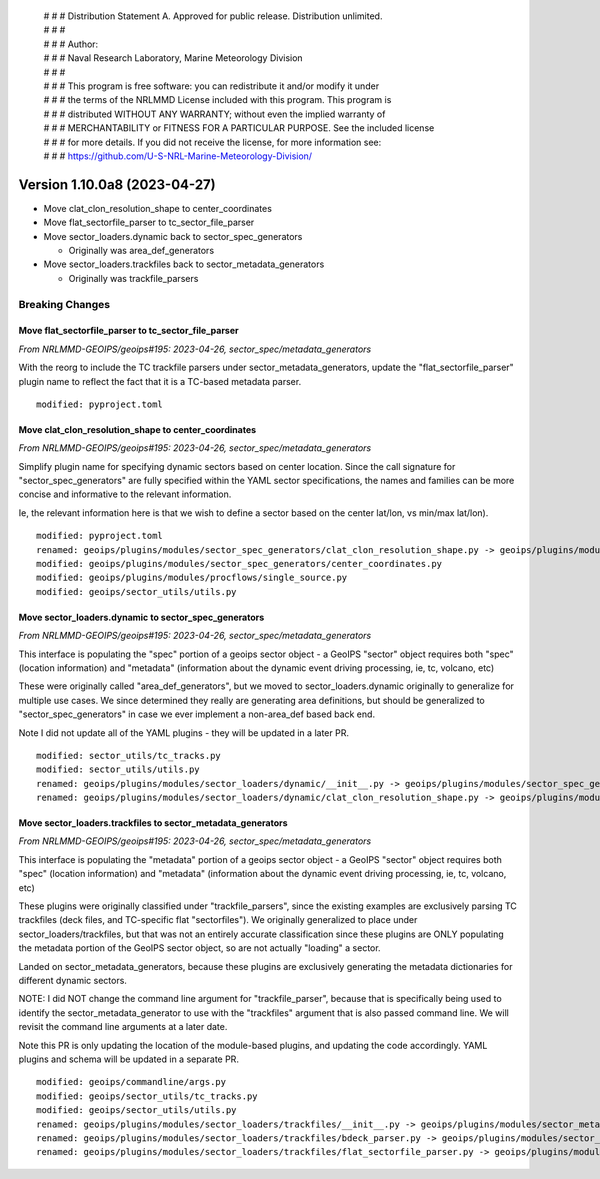  | # # # Distribution Statement A. Approved for public release. Distribution unlimited.
 | # # #
 | # # # Author:
 | # # # Naval Research Laboratory, Marine Meteorology Division
 | # # #
 | # # # This program is free software: you can redistribute it and/or modify it under
 | # # # the terms of the NRLMMD License included with this program. This program is
 | # # # distributed WITHOUT ANY WARRANTY; without even the implied warranty of
 | # # # MERCHANTABILITY or FITNESS FOR A PARTICULAR PURPOSE. See the included license
 | # # # for more details. If you did not receive the license, for more information see:
 | # # # https://github.com/U-S-NRL-Marine-Meteorology-Division/

Version 1.10.0a8 (2023-04-27)
*****************************

* Move clat_clon_resolution_shape to center_coordinates
* Move flat_sectorfile_parser to tc_sector_file_parser
* Move sector_loaders.dynamic back to sector_spec_generators

  * Originally was area_def_generators
* Move sector_loaders.trackfiles back to sector_metadata_generators

  * Originally was trackfile_parsers

Breaking Changes
================

Move flat_sectorfile_parser to tc_sector_file_parser
----------------------------------------------------

*From NRLMMD-GEOIPS/geoips#195: 2023-04-26, sector_spec/metadata_generators*

With the reorg to include the TC trackfile parsers under
sector_metadata_generators, update the "flat_sectorfile_parser" plugin
name to reflect the fact that it is a TC-based metadata parser.

::

  modified: pyproject.toml


Move clat_clon_resolution_shape to center_coordinates
-----------------------------------------------------

*From NRLMMD-GEOIPS/geoips#195: 2023-04-26, sector_spec/metadata_generators*

Simplify plugin name for specifying dynamic sectors based on center location.
Since the call signature for "sector_spec_generators" are fully specified
within the YAML sector specifications, the names and families can be
more concise and informative to the relevant information.

Ie, the relevant information here is that we wish to define a sector based
on the center lat/lon, vs min/max lat/lon).

::

  modified: pyproject.toml
  renamed: geoips/plugins/modules/sector_spec_generators/clat_clon_resolution_shape.py -> geoips/plugins/modules/sector_spec_generators/center_coordinates.py
  modified: geoips/plugins/modules/sector_spec_generators/center_coordinates.py
  modified: geoips/plugins/modules/procflows/single_source.py
  modified: geoips/sector_utils/utils.py

Move sector_loaders.dynamic to sector_spec_generators
-----------------------------------------------------

*From NRLMMD-GEOIPS/geoips#195: 2023-04-26, sector_spec/metadata_generators*

This interface is populating the "spec" portion of a geoips sector object -
a GeoIPS "sector" object requires both "spec" (location information) and
"metadata" (information about the dynamic event driving processing,
ie, tc, volcano, etc)

These were originally called "area_def_generators", but we moved to
sector_loaders.dynamic originally to generalize for multiple use cases.
We since determined they really are generating area definitions, but
should be generalized to "sector_spec_generators" in case we ever
implement a non-area_def based back end.

Note I did not update all of the YAML plugins - they will be updated in
a later PR.

::

  modified: sector_utils/tc_tracks.py
  modified: sector_utils/utils.py
  renamed: geoips/plugins/modules/sector_loaders/dynamic/__init__.py -> geoips/plugins/modules/sector_spec_generators/__init__.py
  renamed: geoips/plugins/modules/sector_loaders/dynamic/clat_clon_resolution_shape.py -> geoips/plugins/modules/sector_spec_generators/clat_clon_resolution_shape.py

Move sector_loaders.trackfiles to sector_metadata_generators
------------------------------------------------------------

*From NRLMMD-GEOIPS/geoips#195: 2023-04-26, sector_spec/metadata_generators*

This interface is populating the "metadata" portion of a geoips sector object -
a GeoIPS "sector" object requires both "spec" (location information) and
"metadata" (information about the dynamic event driving processing,
ie, tc, volcano, etc)

These plugins were originally classified under "trackfile_parsers", since
the existing examples are exclusively parsing TC trackfiles (deck files, and
TC-specific flat "sectorfiles"). We originally generalized to place under
sector_loaders/trackfiles, but that was not an entirely accurate classification
since these plugins are ONLY populating the metadata portion of the GeoIPS
sector object, so are not actually "loading" a sector.

Landed on sector_metadata_generators, because these plugins are exclusively
generating the metadata dictionaries for different dynamic sectors.

NOTE: I did NOT change the command line argument for "trackfile_parser",
because that is specifically being used to identify the
sector_metadata_generator to use with the "trackfiles" argument that is
also passed command line.  We will revisit the command line arguments at
a later date.

Note this PR is only updating the location of the module-based plugins, and
updating the code accordingly.  YAML plugins and schema will be updated in
a separate PR.

::

  modified: geoips/commandline/args.py
  modified: geoips/sector_utils/tc_tracks.py
  modified: geoips/sector_utils/utils.py
  renamed: geoips/plugins/modules/sector_loaders/trackfiles/__init__.py -> geoips/plugins/modules/sector_metadata_generators/__init__.py
  renamed: geoips/plugins/modules/sector_loaders/trackfiles/bdeck_parser.py -> geoips/plugins/modules/sector_metadata_generators/bdeck_parser.py
  renamed: geoips/plugins/modules/sector_loaders/trackfiles/flat_sectorfile_parser.py -> geoips/plugins/modules/sector_metadata_generators/flat_sectorfile_parser.py
